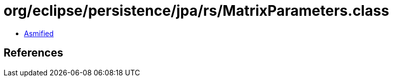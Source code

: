 = org/eclipse/persistence/jpa/rs/MatrixParameters.class

 - link:MatrixParameters-asmified.java[Asmified]

== References

